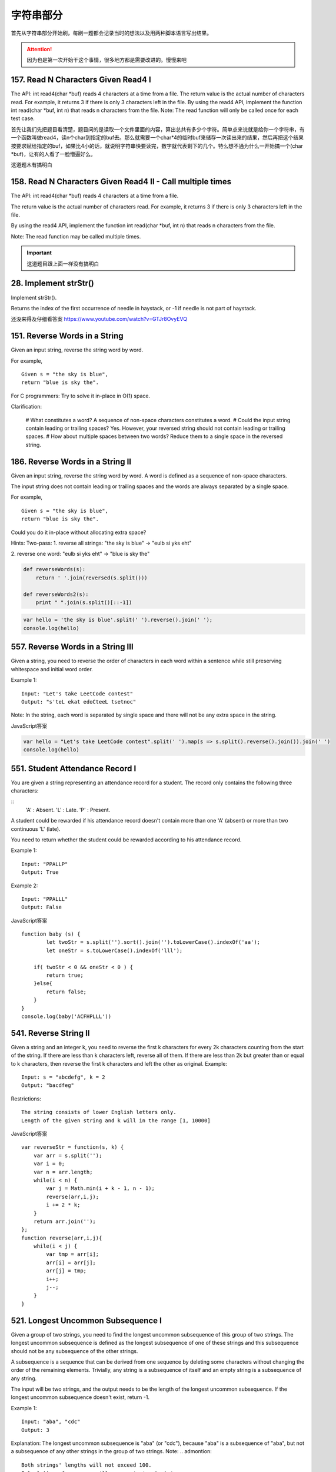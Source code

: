 字符串部分
=========

首先从字符串部分开始刷，每刷一题都会记录当时的想法以及用两种脚本语言写出结果。

.. attention::

        因为也是第一次开始干这个事情，很多地方都是需要改进的。慢慢来吧

157. Read N Characters Given Read4 I
------------------------------------

The API: int read4(char *buf) reads 4 characters at a time from a file.
The return value is the actual number of characters read. For example, it returns 3 if there is only 3 characters left in the file.
By using the read4 API, implement the function int read(char *buf, int n) that reads n characters from the file.
Note:
The read function will only be called once for each test case.


首先让我们先把题目看清楚，题目问的是读取一个文件里面的内容，算出总共有多少个字符。简单点来说就是给你一个字符串，有一个函数叫做read4，读n个char到指定的buf去。那么就需要一个char*4的临时buf来储存一次读出来的结果，然后再把这个结果按要求赋给指定的buf，如果比4小的话，就说明字符串快要读完，数字就代表剩下的几个。特么想不通为什么一开始搞一个(char *buf)，让有的人看了一脸懵逼好么。


这道题木有搞明白

158. Read N Characters Given Read4 II - Call multiple times
-----------------------------------------------------------

The API: int read4(char *buf) reads 4 characters at a time from a file.

The return value is the actual number of characters read. For example, it returns 3 if there is only 3 characters left in the file.

By using the read4 API, implement the function int read(char *buf, int n) that reads n characters from the file.

Note:
The read function may be called multiple times.


.. important::

        这道题目跟上面一样没有搞明白


28. Implement strStr()
----------------------

Implement strStr().

Returns the index of the first occurrence of needle in haystack, or -1 if needle is not part of haystack.

还没来得及仔细看答案
https://www.youtube.com/watch?v=GTJr8OvyEVQ



151. Reverse Words in a String
------------------------------



Given an input string, reverse the string word by word.

For example,
::

        Given s = "the sky is blue",
        return "blue is sky the".



For C programmers: Try to solve it in-place in O(1) space.

Clarification:

    # What constitutes a word?
    A sequence of non-space characters constitutes a word.
    # Could the input string contain leading or trailing spaces?
    Yes. However, your reversed string should not contain leading or trailing spaces.
    # How about multiple spaces between two words?
    Reduce them to a single space in the reversed string.




186. Reverse Words in a String II
---------------------------------


Given an input string, reverse the string word by word.
A word is defined as a sequence of non-space characters.

The input string does not contain leading or trailing spaces
and the words are always separated by a single space.

For example,
::

        Given s = "the sky is blue",
        return "blue is sky the".

Could you do it in-place without allocating extra space?


Hints:
Two-pass:
1. reverse all strings:
"the sky is blue" -> "eulb si yks eht"

2. reverse one word:
"eulb si yks eht" -> "blue is sky the"


.. code-block:: python

        def reverseWords(s):
            return ' '.join(reversed(s.split()))

        def reverseWords2(s):
            print " ".join(s.split()[::-1])

.. code-block:: javascript

        var hello = 'the sky is blue'.split(' ').reverse().join(' ');
        console.log(hello)


557. Reverse Words in a String III
----------------------------------

Given a string, you need to reverse the order of characters in each word within a sentence while still preserving whitespace and initial word order.

Example 1:
::
        Input: "Let's take LeetCode contest"
        Output: "s'teL ekat edoCteeL tsetnoc"
Note: In the string, each word is separated by single space and there will not be any extra space in the string.



JavaScript答案

.. code-block:: javascript

        var hello = "Let's take LeetCode contest".split(' ').map(s => s.split().reverse().join()).join(' ')
        console.log(hello)


551. Student Attendance Record I
--------------------------------

You are given a string representing an attendance record for a student. The record only contains the following three characters:

::
        'A' : Absent.
        'L' : Late.
        'P' : Present.

A student could be rewarded if his attendance record doesn't contain more than one 'A' (absent) or more than two continuous 'L' (late).

You need to return whether the student could be rewarded according to his attendance record.

Example 1:
::
        Input: "PPALLP"
        Output: True
Example 2:
::
        Input: "PPALLL"
        Output: False


JavaScript答案 ::

        function baby (s) {
                let twoStr = s.split('').sort().join('').toLowerCase().indexOf('aa');
                let oneStr = s.toLowerCase().indexOf('lll');
            
            if( twoStr < 0 && oneStr < 0 ) {
                return true;
            }else{
                return false;
            }
        }
        console.log(baby('ACFHPLLL'))

541. Reverse String II
----------------------


Given a string and an integer k, you need to reverse the first k characters for every 2k characters counting from the start of the string. If there are less than k characters left, reverse all of them. If there are less than 2k but greater than or equal to k characters, then reverse the first k characters and left the other as original.
Example:
::
        Input: s = "abcdefg", k = 2
        Output: "bacdfeg"
Restrictions:
::
        The string consists of lower English letters only.
        Length of the given string and k will in the range [1, 10000]


JavaScript答案 ::

        var reverseStr = function(s, k) {
            var arr = s.split('');
            var i = 0;
            var n = arr.length;
            while(i < n) {
                var j = Math.min(i + k - 1, n - 1);
                reverse(arr,i,j);
                i += 2 * k;
            }
            return arr.join('');
        };
        function reverse(arr,i,j){
            while(i < j) {
                var tmp = arr[i];
                arr[i] = arr[j];
                arr[j] = tmp;
                i++;
                j--;
            }
        }

521. Longest Uncommon Subsequence I
-----------------------------------

Given a group of two strings, you need to find the longest uncommon subsequence of this group of two strings. The longest uncommon subsequence is defined as the longest subsequence of one of these strings and this subsequence should not be any subsequence of the other strings.

A subsequence is a sequence that can be derived from one sequence by deleting some characters without changing the order of the remaining elements. Trivially, any string is a subsequence of itself and an empty string is a subsequence of any string.

The input will be two strings, and the output needs to be the length of the longest uncommon subsequence. If the longest uncommon subsequence doesn't exist, return -1.

Example 1:
::
        Input: "aba", "cdc"
        Output: 3
Explanation: The longest uncommon subsequence is "aba" (or "cdc"), 
because "aba" is a subsequence of "aba", 
but not a subsequence of any other strings in the group of two strings. 
Note:
.. admontion::
        Both strings' lengths will not exceed 100.
        Only letters from a ~ z will appear in input strings.



比较两个字符串的长度，若不相等，则返回长度的较大值，若相等则再判断两个字符串是否相同，若相同则返回-1，否则返回长度。


522. Longest Uncommon Subsequence II
------------------------------------

Given a list of strings, you need to find the longest uncommon subsequence among them. The longest uncommon subsequence is defined as the longest subsequence of one of these strings and this subsequence should not be any subsequence of the other strings.

A subsequence is a sequence that can be derived from one sequence by deleting some characters without changing the order of the remaining elements. Trivially, any string is a subsequence of itself and an empty string is a subsequence of any string.

The input will be a list of strings, and the output needs to be the length of the longest uncommon subsequence. If the longest uncommon subsequence doesn't exist, return -1.

Example 1:
::
        Input: "aba", "cdc", "eae"
        Output: 3
Note:
.. hint ::
        All the given strings' lengths will not exceed 10.
        The length of the given list will be in the range of [2, 50].
题目大意：
给定一组字符串，寻找其最长不公共子序列。最长不公共子序列是指：这组字符串中某一个的子序列，该子序列不是其余任意字符串的子序列，并且长度最长。

子序列是指从一个序列中删除一些字符，剩余字符顺序保持不变得到的新序列。任何字符串都是其本身的子序列，空串不属于任意字符串的子序列。

返回最长不公共子序列，若不存在，返回-1。

Answerone
这道题让找最长的独有子序列，解题思路可以分三步：
1、按照字符串长度降序排列strs
2、遍历strs，如果str不是所有strs的独有子字符串，返回str的长度
3、如果没有找到独有字符串，返回-1

Answertwo
首先将输入字符串列表strs按照长度递减排序，记得到的新列表为slist。

利用计数器cnt统计每个字符串出现的次数。

遍历slist，记当前字符串为c，其下标为i：

    若c在strs中出现不止一次，跳过该字符串

    否则，利用贪心算法对c和slist[0 .. i - 1]的字符串进行匹配，若均匹配失败，则返回len(c)

遍历结束，返回-1


python 
::
        class Solution(object):
            def uncommon(self, parent, child):
                lp, lc = len(parent), len(child)
                pp = pc = 0
                while pp < lp and pc < lc:
                    if parent[pp] == child[pc]:
                        pc += 1
                    pp += 1
                return pc != lc
            def findLUSlength(self, strs):
                """
                :type strs: List[str]
                :rtype: int
                """
                cnt = collections.Counter(strs)
                slist = sorted(set(strs), key=len, reverse=True)
                for i, c in enumerate(slist):
                    if cnt[c] > 1: continue
                    if all(self.uncommon(p, c) for p in slist[:i]):
                        return len(c)
                return -1



13. Roman to Integer
--------------------


Given a roman numeral, convert it to an integer.

Input is guaranteed to be within the range from 1 to 3999.


+-----------------+------+------+------+------+------+------+------+
|  Roman Number   |   I  |  V   |   X  |   L  |   C  |   D  |   M  |  
+-----------------+------+------+------+------+------+------+------+
|  Arab Number    |   1  |  5   |  10  |  50  | 100  |  500 | 1000 |
+-----------------+------+------+------+------+------+------+------+



罗马数字是最早的数字表示方式，比阿拉伯数字早2000多年，起源于罗马。
如今我们最常见的罗马数字就是钟表的表盘符号：Ⅰ，Ⅱ，Ⅲ，Ⅳ（IIII），Ⅴ，Ⅵ，Ⅶ，Ⅷ，Ⅸ，Ⅹ，Ⅺ，Ⅻ……
对应阿拉伯数字（就是现在国际通用的数字），就是1，2，3，4，5，6，7，8，9，10，11，12。（注：阿拉伯数字其实是古代印度人发明的，后来由阿拉伯人传入欧洲，被欧洲人误称为阿拉伯数字。）


1、相同的数字连写，所表示的数等于这些数字相加得到的数，如：Ⅲ = 3；
2、小的数字在大的数字的右边，所表示的数等于这些数字相加得到的数， 如：Ⅷ = 8；Ⅻ = 12；
3、小的数字，（限于Ⅰ、X 和C）在大的数字的左边，所表示的数等于大数减小数得到的数，如：Ⅳ= 4；Ⅸ= 9；
4、正常使用时，连写的数字重复不得超过三次。（表盘上的四点钟“IIII”例外）
5、在一个数的上面画一条横线，表示这个数扩大1000倍。


有几条须注意掌握：

#. 基本数字Ⅰ、X 、C 中的任何一个，自身连用构成数目，或者放在大数的右边连用构成数目，都不能超过三个；放在大数的左边只能用一个。
#. 不能把基本数字V 、L 、D 中的任何一个作为小数放在大数的左边采用相减的方法构成数目；放在大数的右边采用相加的方式构成数目，只能使用一个。
#. V 和X 左边的小数字只能用Ⅰ。
#. L 和C 左边的小数字只能用X。
#. D 和M 左边的小数字只能用C。
 
而这道题好就好在没有让我们来验证输入字符串是不是罗马数字，这样省掉不少功夫。我们需要用到map数据结构，来将罗马数字的字母转化为对应的整数值，因为输入的一定是罗马数字，那么我们只要考虑两种情况即可：
第一，如果当前数字是最后一个数字，或者之后的数字比它小的话，则加上当前数字
第二，其他情况则减去这个数字


考虑到罗马数字转换为阿拉伯数字，相应的阿拉伯数字也可以转换为罗马数字


https://github.com/NachtZ/leetcode/blob/master/13.%20Roman%20to%20Integer.go

https://github.com/NachtZ/leetcode/blob/master/12.%20Integer%20to%20Roman.go

https://github.com/yuguo/LeetCode/blob/master/13.%20Roman%20to%20Integer.js

https://github.com/kamyu104/LeetCode/blob/master/Python/roman-to-integer.py

https://github.com/kamyu104/LeetCode/blob/master/Python/integer-to-roman.py



14. Longest Common Prefix
-------------------------

题目：
Write a function to find the longest common prefix string amongst an array of strings.
::
        function sharedStart(array){
            var A= array.concat().sort(), 
            a1= A[0], a2= A[A.length-1], L= a1.length, i= 0;
            while(i<L && a1.charAt(i)=== a2.charAt(i)) i++;
            return a1.substring(0, i);
        }

sharedStart(['interspecies', 'interstelar', 'interstate'])  //=> 'inters'
sharedStart(['throne', 'throne'])                           //=> 'throne'
sharedStart(['throne', 'dungeon'])                          //=> ''
sharedStart(['cheese'])                                     //=> 'cheese'
sharedStart([])                                             //=> ''
sharedStart(['prefix', 'suffix'])                           //=> ''

520. Detect Capital
-------------------


Given a word, you need to judge whether the usage of capitals in it is right or not.

We define the usage of capitals in a word to be right when one of the following cases holds:

#. All letters in this word are capitals, like "USA".
#. All letters in this word are not capitals, like "leetcode".
#. Only the first letter in this word is capital if it has more than one letter, like "Google".
#. Otherwise, we define that this word doesn't use capitals in a right way.
Example 1:
::
    Input: "USA"
    Output: True
Example 2:
::
    Input: "FlaG"
    Output: False
Note: 

.. admontion ::
The input will be a non-empty word consisting of uppercase and lowercase latin letters.


https://stackoverflow.com/questions/1027224/how-can-i-test-if-a-letter-in-a-string-is-uppercase-or-lowercase-using-javascrip


方法一：
思路：
将单词转换为大写得到up，将单词转换为小写得到low，若word与up或与low相等，则返回true，否则去掉word的首字母得到last，若last转换为小写后仍与last相等，则返回true，否则返回false。


方法二：
思路：
flag为0表示首字母判断，flag为1表示首字母小写，flag为2表示首字母大写，flag为1的情况下，若有大写字母出现则返回false，flag为2的情况下，若有小写字母出现则flag置为3，若有大写字母出现则flag置为4，flag为3的情况下，若有大写字母出现则返回false，flag为4的情况下，若有小写字母出现则返回false。最终返回true。


20. Valid Parentheses
---------------------

Given a string containing just the characters '(', ')', '{', '}', '[' and ']', determine if the input string is valid.

The brackets must close in the correct order, "()" and "()[]{}" are all valid but "(]" and "([)]" are not.


JavaScript
::
        // Time complexity: O(n)
        function isValidParentheses(str) {
            var i = 0, l = str.length, arr = [];
            if (!l) {
                return true;
            }

            if ((l % 2) !== 0) {
                return false;
            }

            while (i < l) {
                var s = str[i];
                if (s == "{") {
                    arr.push(s);
                } else if (s == "}") {
                    if (arr.length) {
                        arr.pop();
                    } else {
                        return false;
                    }
                }
                i++;
            }
            return true;
        }

        isValidParentheses("{{{}}}"); // true
        isValidParentheses("{{}{}}"); // true
        isValidParentheses("{}{{}}"); // true
        isValidParentheses("}{}{"); // false


function validParentheses(parens){
  var Arr=parens.split(""), counter1=0, counter2=0; 
  
  if (Arr[0]===")" || Arr[Arr.length-1]==="("){
  return false;}
  
  for (var i in Arr){
 
    if (Arr[i]=="("){
      counter1++;
    }
    
    if (Arr[i]===")"){
      counter2++;
    }
    
  }
  
  if (counter1===counter2){
    return true;
  }
  
  else return false; 
  
}

str= ")(()))"; 
validParentheses(str);







459. Repeated Substring Pattern
-------------------------------

Given a non-empty string check if it can be constructed by taking a substring of it and appending multiple copies of the substring together. You may assume the given string consists of lowercase English letters only and its length will not exceed 10000.

Example 1:
::
        Input: "abab"
        Output: True

Explanation: It's the substring "ab" twice.
Example 2:
::
        Input: "aba"
        Output: False
Example 3:
::
        Input: "abcabcabcabc"
        Output: True

Explanation: 

.. tip ::
        It's the substring "abc" four times. (And the substring "abcabc" twice.)




606. Construct String from Binary Tree
--------------------------------------

You need to construct a string consists of parenthesis and integers from a binary tree with the preorder traversing way.

The null node needs to be represented by empty parenthesis pair "()". And you need to omit all the empty parenthesis pairs that don't affect the one-to-one mapping relationship between the string and the original binary tree.

Example 1:
:: 
        Input: Binary tree: [1,2,3,4]
               1
             /   \
            2     3
           /    
          4     

        Output: "1(2(4))(3)"

.. hint ::
        Explanation: Originallay it needs to be "1(2(4)())(3()())", 
        but you need to omit all the unnecessary empty parenthesis pairs. 
        And it will be "1(2(4))(3)".



Example 2:
Input: Binary tree: [1,2,3,null,4]
       1
     /   \
    2     3
     \  
      4 

Output: "1(2()(4))(3)"

Explanation: Almost the same as the first example, 
except we can't omit the first parenthesis pair to break the one-to-one mapping relationship between the input and the output.


434. Number of Segments in a String
-----------------------------------

Count the number of segments in a string, where a segment is defined to be a contiguous sequence of non-space characters.

Please note that the string does not contain any non-printable characters.

Example:
:: 
        Input: "Hello, my name is John"
        Output: 5


408. Valid Word Abbreviation
----------------------------

Given a non-empty string s and an abbreviation abbr, return whether the string matches with the given abbreviation.

A string such as "word" contains only the following valid abbreviations:

["word", "1ord", "w1rd", "wo1d", "wor1", "2rd", "w2d", "wo2", "1o1d", "1or1", "w1r1", "1o2", "2r1", "3d", "w3", "4"]
Notice that only the above abbreviations are valid abbreviations of the string "word". Any other string is not a valid abbreviation of "word".

Note:
Assume s contains only lowercase letters and abbr contains only lowercase letters and digits.

Example 1:
::
        Given s = "internationalization", abbr = "i12iz4n":

        Return true.


Example 2:
::
        Given s = "apple", abbr = "a2e":

        Return false.



38. Count and Say
-----------------

The count-and-say sequence is the sequence of integers with the first five terms as following:

1.     1
2.     11
3.     21
4.     1211
5.     111221
1 is read off as "one 1" or 11.
11 is read off as "two 1s" or 21.
21 is read off as "one 2, then one 1" or 1211.
Given an integer n, generate the nth term of the count-and-say sequence.

Note: Each term of the sequence of integers will be represented as a string.

Example 1:

Input: 1
Output: "1"
Example 2:

Input: 4
Output: "1211"



383. Ransom Note
----------------


Given an arbitrary ransom note string and another string containing letters from all the magazines, write a function that will return true if the ransom note can be constructed from the magazines ; otherwise, it will return false.

Each letter in the magazine string can only be used once in your ransom note.

Note:
You may assume that both strings contain only lowercase letters.
::
        canConstruct("a", "b") -> false
        canConstruct("aa", "ab") -> false
        canConstruct("aa", "aab") -> true


345. Reverse Vowels of a String
-------------------------------


Write a function that takes a string as input and reverse only the vowels of a string.

Example 1:
Given s = "hello", return "holle".

Example 2:
Given s = "leetcode", return "leotcede".

Note:
The vowels does not include the letter "y".


344. Reverse String
-------------------

Write a function that takes a string as input and returns the string reversed.

Example:
Given s = "hello", return "olleh".




58. Length of Last Word
-----------------------


Given a string s consists of upper/lower-case alphabets and empty space characters ' ', return the length of last word in the string.

If the last word does not exist, return 0.

Note: A word is defined as a character sequence consists of non-space characters only.

For example, 
::
        Given s = "Hello World",
        return 5.

293. Flip Game
--------------


You are playing the following Flip Game with your friend: Given a string that contains only these two characters: + and -, you and your friend take turns to flip twoconsecutive "++" into "--". The game ends when a person can no longer make a move and therefore the other person will be the winner.

Write a function to compute all possible states of the string after one valid move.

For example, given s = "++++", after one move, it may become one of the following states:

[
  "--++",
  "+--+",
  "++--"
]
 

If there is no valid move, return an empty list [].


67. Add Binary
--------------


Given two binary strings, return their sum (also a binary string).

For example,
a = "11"
b = "1"
Return "100".




125. Valid Palindrome
---------------------

Given a string, determine if it is a palindrome, considering only alphanumeric characters and ignoring cases.

For example,
"A man, a plan, a canal: Panama" is a palindrome.
"race a car" is not a palindrome.

Note:
Have you consider that the string might be empty? This is a good question to ask during an interview.

For the purpose of this problem, we define empty string as valid palindrome.


125. Valid Palindrome
---------------------


Given a string, determine if it is a palindrome, considering only alphanumeric characters and ignoring cases.

For example,
"A man, a plan, a canal: Panama" is a palindrome.
"race a car" is not a palindrome.

Note:
Have you consider that the string might be empty? This is a good question to ask during an interview.

For the purpose of this problem, we define empty string as valid palindrome.


接下来以这一块就是medium类型了
^^^^^^^^^^^^^^^^^^^^^^^^^^


468. Validate IP Address
------------------------

Write a function to check whether an input string is a valid IPv4 address or IPv6 address or neither.

IPv4 addresses are canonically represented in dot-decimal notation, which consists of four decimal numbers, each ranging from 0 to 255, separated by dots ("."), e.g.,172.16.254.1;

Besides, leading zeros in the IPv4 is invalid. For example, the address 172.16.254.01 is invalid.

IPv6 addresses are represented as eight groups of four hexadecimal digits, each group representing 16 bits. The groups are separated by colons (":"). For example, the address 2001:0db8:85a3:0000:0000:8a2e:0370:7334 is a valid one. Also, we could omit some leading zeros among four hexadecimal digits and some low-case characters in the address to upper-case ones, so 2001:db8:85a3:0:0:8A2E:0370:7334 is also a valid IPv6 address(Omit leading zeros and using upper cases).

However, we don't replace a consecutive group of zero value with a single empty group using two consecutive colons (::) to pursue simplicity. For example, 2001:0db8:85a3::8A2E:0370:7334 is an invalid IPv6 address.

Besides, extra leading zeros in the IPv6 is also invalid. For example, the address 02001:0db8:85a3:0000:0000:8a2e:0370:7334 is invalid.

Note: You may assume there is no extra space or special characters in the input string.

Example 1:
::
        Input: "172.16.254.1"

        Output: "IPv4"

        Explanation: This is a valid IPv4 address, return "IPv4".
Example 2:
::
        Input: "2001:0db8:85a3:0:0:8A2E:0370:7334"

        Output: "IPv6"

        Explanation: This is a valid IPv6 address, return "IPv6".
Example 3:
::
        Input: "256.256.256.256"

        Output: "Neither"

        Explanation: This is neither a IPv4 address nor a IPv6 address.


编写函数，判断给定的IP地址是否为有效的IPv4地址或者Ipv6地址。

Ipv4地址为4个以点分隔的数字，范围0到255，例如172.16.254.1。

此外，Ipv4不允许出现前缀0。例如地址172.16.254.01是无效的。

Ipv6地址为8个以冒号分隔的16进制数字，例如2001:0db8:85a3:0000:0000:8a2e:0370:7334。允许出现前缀0，并且小写字母和大写字母可以同时出现，所以2001:db8:85a3:0:0:8A2E:0370:7334也是有效的IPv6地址。

然而，不允许出现两个连续的冒号。例如2001:0db8:85a3::8A2E:0370:7334是无效的。

此外，IPv6地址中每一个数字的长度不应大于4位，例如02001:0db8:85a3:0000:0000:8a2e:0370:7334是无效的。

注意：你可以假设测试用例中没有额外的空白字符，但是可能会包含一些特殊字符。


 $.validator.addMethod('IP4Checker', function(value) {
            var ip = "^(?:(?:25[0-5]2[0-4][0-9][01]?[0-9][0-9]?)\.){3}" +
                "(?:25[0-5]2[0-4][0-9][01]?[0-9][0-9]?)$";
                return value.match(ip);
            }, 'Invalid IP address');

            $('#form1').validate({
                rules: {
                    ip: {
                        required: true,
                        IP4Checker: true
                    }
                }
            });


//Validation
jQuery.validator.addMethod('validIP', function(value) {
    var split = value.split('.');
    if (split.length != 4) 
        return false;
            
    for (var i=0; i<split.length; i++) {
        var s = split[i];
        if (s.length==0 || isNaN(s) || s<0 || s>255)
            return false;
    }
    return true;
}, ' Invalid IP Address');

.. code-block:: python

    class Solution(object):
        def validIPAddress(self, IP):
            """
            :type IP: str
            :rtype: str
            """
            if self.validIPV4(IP):
                return 'IPv4'
            if self.validIPV6(IP):
                return 'IPv6'
            return 'Neither'

        def validIPV4(self, IP):
            parts = IP.split('.')
            if len(parts) != 4: return False
            for part in parts:
                if not part: return False
                if not part.isdigit(): return False
                if part[0] == '0' and len(part) > 1: return False
                if int(part) > 255: return False
            return True

        def validIPV6(self, IP):
            parts = IP.split(':')
            if len(parts) != 8: return False
            for part in parts:
                if not part: return False
                if len(part) > 4: return False
                if any(c not in string.hexdigits for c in part): return False
            return True


22. Generate Parentheses
------------------------

Given n pairs of parentheses, write a function to generate all combinations of well-formed parentheses.

For example, given n = 3, a solution set is:
::
        [
          "((()))",
          "(()())",
          "(())()",
          "()(())",
          "()()()"
        ]


生成合法的括号对。
这里只需要搞清楚“合法(well-formed)”的概念就行了，那就是
1.左右括号数相等
2.任一位置之前的右括号数不大于左括号数

有了这样两点，那么要生成括号对总数为n的所有可能性的串。就从空字符串开始，按照上面的第二点限制，逐步添加左右括号即可。
当拿到合法的串，长度为k，时，要继续添加一个括号，那么就看这个串如果左括号的数目没有达到n，那就可以在此基础上添加一个左括号；
同时，如果串内右括号数目小于左括号数目的话，还可以在k串上添加一个右括号。
这样遍历了所有长度为k的合法串之后，我们就得到了所有合法的长度为k+1的串。
当我们生成了所有长度为2n的合法串，就得到了答案。

::

        class Solution(object):
            def bfs(self, left, right, depth, n, string, result):
                if depth == 2 * n:
                    result.append(string)
                    return
                if left < n:
                    string += '('
                    self.bfs(left + 1, right, depth + 1, n, string, result)
                    string = string[:len(string) - 1]
                if left > right:
                    string += ')'
                    self.bfs(left, right + 1, depth + 1, n, string, result)
                    string = string[:len(string) - 1]
            def generateParenthesis(self, n):
                """
                :type n: int
                :rtype: List[str]
                """
                result = []
                self.bfs(0, 0, 0, n, '', result)
                return result

647. Palindromic Substrings
---------------------------


Given a string, your task is to count how many palindromic substrings in this string.

The substrings with different start indexes or end indexes are counted as different substrings even they consist of same characters.

Example 1:
Input: "abc"
Output: 3
Explanation: Three palindromic strings: "a", "b", "c".
Example 2:
Input: "aaa"
Output: 6
Explanation: Six palindromic strings: "a", "a", "a", "aa", "aa", "aaa".
Note:
The input string length won't exceed 1000.


http://www.jianshu.com/p/528f34dadbbb

function isPalindrome(s) {
  var rev = s.split("").reverse().join("");
  return s == rev;
}

function longestPalind(s){
  var maxp_length = 0,
      maxp = '';
    
  for(var i=0; i < s.length; i++) {
    var subs = s.substr(i, s.length);
      
    for(var j=subs.length; j>=0; j--) {
      var sub_subs = subs.substr(0, j);
      if (sub_subs.length <= 1)
          continue;
        
      //console.log('checking: '+ sub_subs);
      if (isPalindrome(sub_subs)) {
        //console.log('palindrome: '+ sub_subs);
        if (sub_subs.length > maxp_length) {
            maxp_length = sub_subs.length;
            maxp = sub_subs;
        }
      }
    }
  }
    
  //console.log(maxp_length, maxp);
  return maxp;
}

console.log(longestPalind("abcxyzyxabcdaaa"));

583. Delete Operation for Two Strings
-------------------------------------

Given two words word1 and word2, find the minimum number of steps required to make word1 and word2 the same, where in each step you can delete one character in either string.

Example 1:
Input: "sea", "eat"
Output: 2
Explanation: You need one step to make "sea" to "ea" and another step to make "eat" to "ea".
Note:
The length of given words won't exceed 500.
Characters in given words can only be lower-case letters.

给定单词word1和word2，从word1和/或word2中删去一些字符，使得word1和word2相同，求最少删除的字符数。

注意：

单词长度不超过500
单词只包含小写字母


https://leetcode.com/articles/delete-operation-for-two-strings/


385. Mini Parser
----------------

Given a nested list of integers represented as a string, implement a parser to deserialize it.

Each element is either an integer, or a list -- whose elements may also be integers or other lists.

Note: You may assume that the string is well-formed:

String is non-empty.
String does not contain white spaces.
String contains only digits 0-9, [, - ,, ].
Example 1:

Given s = "324",

You should return a NestedInteger object which contains a single integer 324.
Example 2:

Given s = "[123,[456,[789]]]",

Return a NestedInteger object containing a nested list with 2 elements:

1. An integer containing value 123.
2. A nested list containing two elements:
    i.  An integer containing value 456.
    ii. A nested list with one element:
         a. An integer containing value 789.



43. Multiply Strings
--------------------


Given two non-negative integers num1 and num2 represented as strings, return the product of num1 and num2.

Note:

The length of both num1 and num2 is < 110.
Both num1 and num2 contains only digits 0-9.
Both num1 and num2 does not contain any leading zero.
You must not use any built-in BigInteger library or convert the inputs to integer directly.

这道题目相关联的题目有
43 Multiply Strings
50 Pow(x, n)
65 Valid Number
66 Plus One
67 Add Binary
149 Max Points on a Line
166 Fraction to Recurring Decimal
168 Excel Sheet Column Title
171 Excel Sheet Column Number
172 Factorial Trailing Zeroes
179 Largest Number
224 Basic Calculator
227 Basic Calculator II
233 Number of Digit One
258 Add Digits
273 Integer to English Words
题解：就是让实现一个大整数乘法。

假设两个数num1和num2的长度分别是len1和len2，那么最后得到的答案，在最高位有进位的时候，就是len1+len2位，否则是len1+len2-1位。我们用数组numbers[len1+len2]存放最后的结果。

很关键的一点就是在做每位之间的乘法的时候不要处理进位，在做加法的时候同一处理进位。


.. image:: coding.jpeg
::
        class Solution:
            # @param num1, a string
            # @param num2, a string
            # @return a string
            def multiply(self, num1, num2):
                if num1=='0' or num2=='0':   return '0'
                n,m = len(num1),len(num2)
                num1 ,num2 = num1[::-1] , num2[::-1]
                res=[0]*(n+m)
                for i in range(0,n):
                    id = i 
                    for j in range(0,m):
                        res[id] ,id = res[id]+int(num1[i]) * int(num2[j]),id+1
                carry = 0
                for i in range(0,n+m):
                    res[i] , carry =(res[i]+carry) % 10,(res[i]+carry) /10 
                ans=""
                for i in xrange(n+m-1,-1,-1):   ans += str(res[i])                        
                for i in range(n+m):
                    if ans[i] != '0':   break
                return ans[i:]
class Solution:
    # @param num1, a string
    # @param num2, a string
    # @return a string
    def multiply(self, num1, num2):
        num1 = num1[::-1]; num2 = num2[::-1]
        arr = [0 for i in range(len(num1)+len(num2))]
        for i in range(len(num1)):
            for j in range(len(num2)):
                arr[i+j] += int(num1[i]) * int(num2[j])
        ans = []
        for i in range(len(arr)):
            digit = arr[i] % 10
            carry = arr[i] / 10
            if i < len(arr)-1:
                arr[i+1] += carry
            ans.insert(0, str(digit))
        while ans[0] == '0' and len(ans) > 1:
            del ans[0]
        return ''.join(ans)


616. Add Bold Tag in String
---------------------------

Given a string s and a list of strings dict, you need to add a closed pair of bold tag <b> and </b> to wrap the substrings in s that exist in dict. If two such substrings overlap, you need to wrap them together by only one pair of closed bold tag. Also, if two substrings wrapped by bold tags are consecutive, you need to combine them.

Example 1:

Input: 
s = "abcxyz123"
dict = ["abc","123"]
Output:
"<b>abc</b>xyz<b>123</b>"
Example 2:

Input: 
s = "aaabbcc"
dict = ["aaa","aab","bc"]
Output:
"<b>aaabbc</b>c"
Note:

The given dict won't contain duplicates, and its length won't exceed 100.
All the strings in input have length in range [1, 1000].

题目大意：
给定字符串s和一组字符串dict，在s中寻找在dict中出现过的子串，并在其首位添加加粗标签。

如果两个子串相互重叠或者首位相连，将加粗标签进行合并。


1. colored数组记录s中是否包含dict中字符串，若包含，将对应位置为'1'，否则为'0'
2. 使用KMP字符串匹配算法找出s中包含的dict中字符串的所有位置，将对应colored置为'1'
3. 将colored中连续1用<b></b>包围
   
https://leetcode.com/articles/add-bold-tag-in-a-string/

::
        class Solution(object):
            def addBoldTag(self, s, dict):
                """
                :type s: str
                :type dict: List[str]
                :rtype: str
                """
                start = end = -1
                ans = ''
                for x, c in enumerate(s):
                    nend = 0
                    for d in dict:
                        if s[x:].startswith(d):
                            nend = max(nend, len(d))
                    if nend:
                        if start == -1: start = x
                        end = max(end, nend + x)
                        continue
                    if x >= end:
                        ans += '<b>' + s[start:end] + '</b>'
                        start = end = -1
                    if start == -1: ans += c
                if start > -1: ans += '<b>' + s[start:end] + '</b>'
                return ans


49. Group Anagrams
------------------

Given an array of strings, group anagrams together.

For example, given: ["eat", "tea", "tan", "ate", "nat", "bat"], 
Return:
::
        [
          ["ate", "eat","tea"],
          ["nat","tan"],
          ["bat"]
        ]
Note: All inputs will be in lower-case.


解法

这道题目的关键之处，其实就是怎么样判断两个字符串拥有相同的“字符集”，这样类型的判断通常有两种方法：

一种是对任意两个字符串进行比较，判断他们的字符集是否相同。这样的方法适用于字符串数量较小的情况
而第二种方法就是求出每个字符串的字符集，然后将所有字符串按照它们的字符集进行排序，这样拥有相同字符集的字符串就会处于相邻的位置。这样的方法适用于字符集较小的情况。
在这里，我们不难发现，第二种方法会更适用于这道题目。值得一提的是，第二种做法中求出每个字符串的字符集，实际上就是一种Hash策略（即对一个物体计算一个方便使用的数值来代表这个物体，并且拥有相同特性的物品计算出的数值会一定程度上相同，于是就可以利用这个数值来找到类似的物体），这也就是为什么Hash是这道题的标签之一的原因。

那么接下来只需要解决一些小的问题：

如何求每个字符串的字符集（即Hash值）：这个问题的解决方法有很多种，笔者建议采取的是同样计算为一个字符串，这个字符串和原本字符串的组成字符是相同的，不过在内部所有字符都按照非递减的顺序排序，这样一方面容易求解，另外一方面也能够确保每个字符串的Hash值是唯一的。
不要忘记题目要求的每个由拥有相同“字符集”的字符串组成的集合内部也要按照字典序进行排序。
综上所述，这道题可以得到非常好的解决~当然，对于Hash值或者排序的方面还存在着一些可能的优化，这就有待读者自己去思考啦！


判断两个词是否是变形词，最简单的方法是将两个词按字母排序，看结果是否相同。这题中我们要将所有同为一个变形词词根的词归到一起，最快的方法则是用哈希表。所以这题就是结合哈希表和排序。我们将每个词排序后，根据这个键值，找到哈希表中相应的列表，并添加进去。为了满足题目字母顺序的要求，我们输出之前还要将每个列表按照内部的词排序一下。可以直接用Java的Collections.sort()这个API。



6. ZigZag Conversion
--------------------



The string "PAYPALISHIRING" is written in a zigzag pattern on a given number of rows like this: (you may want to display this pattern in a fixed font for better legibility)

P   A   H   N
A P L S I I G
Y   I   R
And then read line by line: "PAHNAPLSIIGYIR"
Write the code that will take a string and make this conversion given a number of rows:

string convert(string text, int nRows);
convert("PAYPALISHIRING", 3) should return "PAHNAPLSIIGYIR".


https://skyyen999.gitbooks.io/-leetcode-with-javascript/content/questions/6md.html

convert("PAYPALISHIRING", 3)
P   A   H   N
A P L S I I G
Y   I   R

convert("PAYPALISHIRING", 4)
P   I   N
A L S I G
Y A H R
P   I

P   I   N
A   S   G
Y   H
P   I
A   R
L   I



https://github.com/duteng/leetcode/tree/master/Algorithms/ZigZag%20Conversion


556. Next Greater Element III
-----------------------------


Given a positive 32-bit integer n, you need to find the smallest 32-bit integer which has exactly the same digits existing in the integer n and is greater in value than n. If no such positive 32-bit integer exists, you need to return -1.

Example 1:
Input: 12
Output: 21
Example 2:
Input: 21
Output: -1

给定一个32位正整数n，寻找大于n，并且所含数字与n中各位数字相等的最小32位正整数。若不存在，返回-1。

::
        class Solution(object):
            def nextGreaterElement(self, n):
                """
                :type n: int
                :rtype: int
                """
                nums = list(str(n))
                size = len(nums)
                for x in range(size - 1, -1, -1):
                    if nums[x - 1] < nums[x]:
                        break
                if x > 0:
                    for y in range(size - 1, -1, -1):
                        if nums[y] > nums[x - 1]:
                            nums[x - 1], nums[y] = nums[y], nums[x - 1]
                            break
                for z in range((size - x) / 2):
                    nums[x + z], nums[size - z - 1] = nums[size - z - 1], nums[x + z]
                ans = int(''.join(nums))
                return n < ans <= 0x7FFFFFFF and ans or -1



555. Split Assembled Strings
----------------------------

Given a list of strings, you could assemble these strings together into a loop. Among all the possible loops, you need to find the lexicographically biggest string after cutting and making one breakpoint of the loop, which will make a looped string into a regular one.

So, to find the lexicographically biggest string, you need to experience two phases:

Assemble all the strings into a loop, where you can reverse some strings or not and connect them in the same order as given.
Cut and make one breakpoint in any place of the loop, which will make a looped string into a regular string starting from the character at the cutting point.
And your job is to find the lexicographically biggest one among all the regular strings.

Example:

Input: "abc", "xyz"
Output: "zyxcba"
Explanation: You can get the looped string "-abcxyz-", "-abczyx-", "-cbaxyz-", "-cbazyx-", 
where '-' represents the looped status. 
The answer string came from the third looped one, 
where you could cut from the middle and get "zyxcba".
Note:

The input strings will only contain lowercase letters.
The total length of all the strings will not over 1000.


这道题的意思是给你一串字符串，你需要把所有子字符串连接在一起。在连接的时候，可以选的反转或者不翻转这个子字符串。这时你有一个长的字符串，这叫一个loop，你可以rotate他来找俺字典排序最大的那个长字符串。解题思路分两步：
1、遍历字符串数组，如果反转的字符串大于当前子字符串，把当前子字符串变成反转的字符串。
2、遍历字符串数组，取得当前字符串和当前字符串的反转字符串，分别比较以当前字符串或者当前字符串的反转字符串为rotate节点的长字符串，取最大的。
在第二步的时候可以做优化，如果节点第一个字母小于之前的最大长字符串第一个字母，则可以不比较。代码如下：


553. Optimal Division
---------------------

Given a list of positive integers, the adjacent integers will perform the float division. For example, [2,3,4] -> 2 / 3 / 4.

However, you can add any number of parenthesis at any position to change the priority of operations. You should find out how to add parenthesis to get the maximum result, and return the corresponding expression in string format. Your expression should NOT contain redundant parenthesis.

Example:
Input: [1000,100,10,2]
Output: "1000/(100/10/2)"
Explanation:
1000/(100/10/2) = 1000/((100/10)/2) = 200
However, the bold parenthesis in "1000/((100/10)/2)" are redundant, 
since they don't influence the operation priority. So you should return "1000/(100/10/2)". 

Other cases:
1000/(100/10)/2 = 50
1000/(100/(10/2)) = 50
1000/100/10/2 = 0.5
1000/100/(10/2) = 2
Note:

The length of the input array is [1, 10].
Elements in the given array will be in range [2, 1000].
There is only one optimal division for each test case.



这道题给了我们一个数组，让我们确定除法的顺序，从而得到值最大的运算顺序，并且不能加多余的括号。刚开始博主没看清题，以为是要返回最大的值，就直接写了个递归的暴力搜索的方法，结果发现是要返回带括号的字符串，尝试的修改了一下，觉得挺麻烦。于是直接放弃抵抗，上网参考大神们的解法，结果大吃一惊，这题原来还可以这么解，完全是数学上的知识啊，太tricky了。数组中n个数字，如果不加括号就是：

x1 / x2 / x3 / ... / xn

那么我们如何加括号使得其值最大呢，那么就是将x2后面的除数都变成乘数，比如只有三个数字的情况 a / b / c，如果我们在后两个数上加上括号 a / (b / c)，实际上就是a / b * c。而且b永远只能当除数，a也永远只能当被除数。同理，x1只能当被除数，x2只能当除数，但是x3之后的数，只要我们都将其变为乘数，那么得到的值肯定是最大的，所以就只有一种加括号的方式，即:

x1 / (x2 / x3 / ... / xn)

这样的话就完全不用递归了，这道题就变成了一个道简单的字符串操作的题目了，这思路，博主服了，参见代码如下：



解法I 数学

在不添加任何括号的情况下：

a / b / c / d / ... = a / (b * c * d * ...)
在算式中添加括号会使得被除数和除数的构成发生变化

但无论括号的位置如何，a一定是被除数的一部分，b一定是除数的一部分

原式添加括号方案的最大值，等价于求除数的最小值

因此最优添加括号方案为：

a / (b / c / d / ...) = a * c * d * ... / b


271. Encode and Decode Strings
------------------------------
Design an algorithm to encode a list of strings to a string. The encoded string is then sent over the network and is decoded back to the original list of strings.

Machine 1 (sender) has the function:
string encode(vector<string> strs) { // ... your code return encoded_string; } 
Machine 2 (receiver) has the function: 
vector<string> decode(string s) { //... your code return strs; }

So Machine 1 does:
string encoded_string = encode(strs); 
and Machine 2 does:
vector<string> strs2 = decode(encoded_string); 
strs2 in Machine 2 should be the same as strs in Machine 1.

Implement the encode and decode methods.

Note: The string may contain any possible characters out of 256 valid ascii characters. Your algorithm should be generalized enough to work on any possible characters. Do not use class member/global/static variables to store states. Your encode and decode algorithms should be stateless. Do not rely on any library method such as eval or serialize methods. You should implement your own encode/decode algorithm.




本题难点在于如何在合并后的字符串中，区分出原来的每一个子串。这里我采取的编码方式，是将每个子串的长度先赋在前面，然后用一个#隔开长度和子串本身。这样我们先读出长度，就知道该读取多少个字符作为子串了。


249. Group Shifted Strings
--------------------------



Given a string, we can "shift" each of its letter to its successive letter, for example: "abc"
-> "bcd". We can keep "shifting" which forms the sequence:

"abc" -> "bcd" -> ... -> "xyz"
Given a list of strings which contains only lowercase alphabets, group all strings that belong to the same shifting sequence.

For example, given: ["abc", "bcd", "acef", "xyz", "az", "ba", "a", "z"], 
Return:

[
  ["abc","bcd","xyz"],
  ["az","ba"],
  ["acef"],
  ["a","z"]
]



https://zhuanlan.zhihu.com/p/25865748


227. Basic Calculator II
------------------------

Implement a basic calculator to evaluate a simple expression string.

The expression string contains only non-negative integers, +, -, *, / operators and empty spaces . The integer division should truncate toward zero.

You may assume that the given expression is always valid.

Some examples:
"3+2*2" = 7
" 3/2 " = 1
" 3+5 / 2 " = 5
Note: Do not use the eval built-in library function.

Credits:
Special thanks to @ts for adding this problem and creating all test cases.

实现一个简易计算器，计算简单表达式字符串的值。

表达式字符串只包含非负整数， +， -， *， / 运算和空白字符。整数除法的得数应当舍去小数部分。

你可以假设给定的表达式总是有效的。

测试样例见题目描述。

注意：不要使用内置的库函数eval。


http://www.cnblogs.com/grandyang/p/4601208.html

http://wdxtub.com/interview/14520606685216.html


https://siddontang.gitbooks.io/leetcode-solution/content/string/basic_calculator_2.html

https://segmentfault.com/a/1190000003796804

http://www.tangjikai.com/algorithms/leetcode-224-basic-calculator

http://eugeneyang.com/2016/04/21/Basic%20Calculator%20II%20-%20%E5%9F%BA%E6%9C%AC%E8%AE%A1%E7%AE%97%E5%99%A8II/


8. String to Integer (atoi)
---------------------------

Implement atoi to convert a string to an integer.

Hint: Carefully consider all possible input cases. If you want a challenge, please do not see below and ask yourself what are the possible input cases.

Notes: It is intended for this problem to be specified vaguely (ie, no given input specs). You are responsible to gather all the input requirements up front.

Update (2015-02-10):
The signature of the C++ function had been updated. If you still see your function signature accepts a const char * argument, please click the reload button  to reset your code definition.

spoilers alert... click to show requirements for atoi.

Requirements for atoi:
The function first discards as many whitespace characters as necessary until the first non-whitespace character is found. Then, starting from this character, takes an optional initial plus or minus sign followed by as many numerical digits as possible, and interprets them as a numerical value.

The string can contain additional characters after those that form the integral number, which are ignored and have no effect on the behavior of this function.

If the first sequence of non-whitespace characters in str is not a valid integral number, or if no such sequence exists because either str is empty or it contains only whitespace characters, no conversion is performed.

If no valid conversion could be performed, a zero value is returned. If the correct value is out of the range of representable values, INT_MAX (2147483647) or INT_MIN (-2147483648) is returned.



字符串转为整数是很常用的一个函数，由于输入的是字符串，所以需要考虑的情况有很多种。我之前有一篇文章是关于验证一个字符串是否为数字的，参见 http://www.cnblogs.com/grandyang/p/4084408.html 。在那篇文章中，详细的讨论了各种情况，包括符号，自然数，小数点的出现位置，判断他们是否是数字。个人以为这道题也应该有这么多种情况。但是这题只需要考虑数字和符号的情况：

1. 若字符串开头是空格，则跳过所有空格，到第一个非空格字符，如果没有，则返回0.

2. 若第一个非空格字符是符号+/-，则标记sign的真假，这道题还有个局限性，那就是在c++里面，+-1和-+1都是认可的，都是-1，而在此题里，则会返回0.

3. 若下一个字符不是数字，则返回0. 完全不考虑小数点和自然数的情况，不过这样也好，起码省事了不少。

4. 如果下一个字符是数字，则转为整形存下来，若接下来再有非数字出现，则返回目前的结果。

5. 还需要考虑边界问题，如果超过了整形数的范围，则用边界值替代当前值。
   


我估计没有多少人不看下面的要求就通过的吧！

这道题要求的 atoi 跟C++实现的不一样吧，比如我以为不符合要求的返回-1，而这道题要求返回0。

所以，有必要解释一下题目的要求：

1. 首先需要丢弃字符串前面的空格；

2. 然后可能有正负号（注意只取一个，如果有多个正负号，那么说这个字符串是无法转换的，返回0。比如测试用例里就有个“+-2”）；

3. 字符串可以包含0~9以外的字符，如果遇到非数字字符，那么只取该字符之前的部分，如“-00123a66”返回为“-123”；

4. 如果超出int的范围，返回边界值（2147483647或-2147483648）。

综上，要求还是有点怪的，不看要求是很难写对的，看了也不一定理解的对。






635. Design Log Storage System
------------------------------


You are given several logs that each log contains a unique id and timestamp. Timestamp is a string that has the following format: Year:Month:Day:Hour:Minute:Second, for example, 2017:01:01:23:59:59. All domains are zero-padded decimal numbers.

Design a log storage system to implement the following functions:

void Put(int id, string timestamp): Given a log's unique id and timestamp, store the log in your storage system.

int[] Retrieve(String start, String end, String granularity): Return the id of logs whose timestamps are within the range from start to end. Start and end all have the same format as timestamp. However, granularity means the time level for consideration. For example, start = "2017:01:01:23:59:59", end = "2017:01:02:23:59:59", granularity = "Day", it means that we need to find the logs within the range from Jan. 1st 2017 to Jan. 2nd 2017.

Example 1:

put(1, "2017:01:01:23:59:59");
put(2, "2017:01:01:22:59:59");
put(3, "2016:01:01:00:00:00");
retrieve("2016:01:01:01:01:01","2017:01:01:23:00:00","Year"); // return [1,2,3], because you need to return all logs within 2016 and 2017.
retrieve("2016:01:01:01:01:01","2017:01:01:23:00:00","Hour"); // return [1,2], because you need to return all logs start from 2016:01:01:01 to 2017:01:01:23, where log 3 is left outside the range.
Note:

There will be at most 300 operations of Put or Retrieve.
Year ranges from [2000,2017]. Hour ranges from [00,23].
Output for Retrieve has no order required.



日志系统中：

时间戳应该存储为某一起始时间点（例如1970年1月1日0时0分0秒）以来的秒数。这样字符型的时间戳被转化为整型，便于存储和查询。
时间戳连同日志记录的id，以及其他信息作为一个节点存储在特定数据结构中（链表或者搜索树）。


设计一个日志系统，该系统有两个操作，put(id,timestamp)把timestamp时刻的日志id放到日志系统中，retrieve(start,end,gra)从系统中取出timestamp范围在[start,end]之间的日志id，时间的粒度是gra。

我设计的系统是这样的，为了方便retrieve，系统中的日志都按timestamp排序了。有趣的是，在zero-padded（每部分不足补前导0）的情况下，timestamp的字符串排序就是timestamp表示的时间的排序。

定义一个Node结构体，保持一个日志，信息包括日志id和timestamp。用一个链表存储所有Node，并且当新Node插入时，采用插入排序的方法使得链表始终有序。

retrieve的时候，根据粒度，重新设置start和end，比如样例中粒度为Year时，把start改为Year固定，其他时间最小

"2016:00:00:00:00:00"
把end改为Year固定，其他时间最大

"2017:12:31:23:59:59"
这样我只需要遍历链表，把所有timestamp字符串在这个范围内的日志id取出来就好了。其他粒度也是类似的。



165. Compare Version Numbers
----------------------------


Compare two version numbers version1 and version2.
If version1 > version2 return 1, if version1 < version2 return -1, otherwise return 0.

You may assume that the version strings are non-empty and contain only digits and the . character.
The . character does not represent a decimal point and is used to separate number sequences.
For instance, 2.5 is not "two and a half" or "half way to version three", it is the fifth second-level revision of the second first-level revision.

Here is an example of version numbers ordering:

0.1 < 1.1 < 1.2 < 13.37
Credits:
Special thanks to @ts for adding this problem and creating all test cases.





https://segmentfault.com/a/1190000003803133

https://skyyen999.gitbooks.io/-leetcode-with-javascript/content/questions/165md.html




161. One Edit Distance
----------------------




Given two strings S and T, determine if they are both one edit distance apart.




https://nb4799.neu.edu/wordpress/?p=2217

https://tonycao.gitbooks.io/leetcode-locked/content/LeetCode%20Locked/c1.9.html





544. Output Contest Matches
---------------------------


During the NBA playoffs, we always arrange the rather strong team to play with the rather weak team, like make the rank 1 team play with the rank nth team, which is a good strategy to make the contest more interesting. Now, you're given n teams, you need to output their final contest matches in the form of a string.

The n teams are given in the form of positive integers from 1 to n, which represents their initial rank. (Rank 1 is the strongest team and Rank n is the weakest team.) We'll use parentheses('(', ')') and commas(',') to represent the contest team pairing - parentheses('(' , ')') for pairing and commas(',') for partition. During the pairing process in each round, you always need to follow the strategy of making the rather strong one pair with the rather weak one.

Example 1:

Input: 2
Output: (1,2)
Explanation: 
Initially, we have the team 1 and the team 2, placed like: 1,2.
Then we pair the team (1,2) together with '(', ')' and ',', which is the final answer.
 

Example 2:

Input: 4
Output: ((1,4),(2,3))
Explanation: 
In the first round, we pair the team 1 and 4, the team 2 and 3 together, as we need to make the strong team and weak team together.
And we got (1,4),(2,3).
In the second round, the winners of (1,4) and (2,3) need to play again to generate the final winner, so you need to add the paratheses outside them.
And we got the final answer ((1,4),(2,3)).
 

Example 3:

Input: 8
Output: (((1,8),(4,5)),((2,7),(3,6)))
Explanation: 
First round: (1,8),(2,7),(3,6),(4,5)
Second round: ((1,8),(4,5)),((2,7),(3,6))
Third round: (((1,8),(4,5)),((2,7),(3,6)))
Since the third round will generate the final winner, you need to output the answer (((1,8),(4,5)),((2,7),(3,6))).
 

Note:

The n is in range [2, 212].
We ensure that the input n can be converted into the form 2k, where k is a positive integer.


这道题讲的是NBA的季后赛对战顺序，对于一个看了十几年NBA的老粉来说，再熟悉不过了。这种对战顺序是为了避免强强之间过早对决，从而失去比赛的公平性，跟欧冠欧联那种八强就开始随机抽签匹配有本质上的区别。NBA的这种比赛机制基本弱队很难翻身，假如你是拿到最后一张季后赛门票进的，那么一上来就干联盟第一，肯定凶多吉少，很有可能就被横扫了。但是偶尔也会出现黑八的情况，但都是极其少见的，毕竟像勇士这么叼的球队毕竟不多。好了，不闲扯了，来做题吧。我们就拿NBA这种八个球队的情况来分析吧，八只球队的排名是按常规赛胜率来排的：

1 2 3 4 5 6 7 8

因为是最强和最弱来对决，其次是次强与次弱对决，以此类推可得到：

1-8  2-7  3-6  4-5

那么接下来呢，还是最强与最弱，次强与次弱这种关系：

(1-8  4-5)  (2-7  3-6)

最后胜者争夺冠军

((1-8  4-5)  (2-7  3-6))

这样一分析是不是就清楚了呢，由于n限定了是2的次方数，那么就是可以一直对半分的，比如开始有n队，第一拆分为n/2对匹配，然后再对半拆，就是n/2/2，直到拆到n为1停止，而且每次都是首与末配对，次首与次末配对，这样搞清楚了规律，代码应该就不难写了吧，参见代码如下：

https://wormtooth.com/20170318-leetcode-contest24/



609. Find Duplicate File in System
----------------------------------



Given a list of directory info including directory path, and all the files with contents in this directory, you need to find out all the groups of duplicate files in the file system in terms of their paths.

A group of duplicate files consists of at least two files that have exactly the same content.

A single directory info string in the input list has the following format:

"root/d1/d2/.../dm f1.txt(f1_content) f2.txt(f2_content) ... fn.txt(fn_content)"

It means there are n files (f1.txt, f2.txt ... fn.txt with content f1_content, f2_content ... fn_content, respectively) in directory root/d1/d2/.../dm. Note that n >= 1 and m >= 0. If m = 0, it means the directory is just the root directory.

The output is a list of group of duplicate file paths. For each group, it contains all the file paths of the files that have the same content. A file path is a string that has the following format:

"directory_path/file_name.txt"

Example 1:
Input:
["root/a 1.txt(abcd) 2.txt(efgh)", "root/c 3.txt(abcd)", "root/c/d 4.txt(efgh)", "root 4.txt(efgh)"]
Output:  
[["root/a/2.txt","root/c/d/4.txt","root/4.txt"],["root/a/1.txt","root/c/3.txt"]]
Note:
No order is required for the final output.
You may assume the directory name, file name and file content only has letters and digits, and the length of file content is in the range of [1,50].
The number of files given is in the range of [1,20000].
You may assume no files or directories share the same name in the same directory.
You may assume each given directory info represents a unique directory. Directory path and file info are separated by a single blank space.
Follow-up beyond contest:
Imagine you are given a real file system, how will you search files? DFS or BFS?
If the file content is very large (GB level), how will you modify your solution?
If you can only read the file by 1kb each time, how will you modify your solution?
What is the time complexity of your modified solution? What is the most time-consuming part and memory consuming part of it? How to optimize?
How to make sure the duplicated files you find are not false positive?



http://pythoncentral.io/finding-duplicate-files-with-python/



给定一组文件信息，包含目录路径，以及目录下包含的文件。将所有内容重复的文件分组输出。


把路径，文件名，和文件内容解析出来，对文件内容建立map，最后扫一遍map中list的大小即可，有重复的list必然大于1。

题目看着有点长，其实主要意思就一句话：查找并输出内容相同的文件的目录。比如：[“root/a 1.txt(abcd) 2.txt(efgh)”, “root/c 3.txt(abcd)”, “root/c/d 4.txt(efgh)”, “root 4.txt(efgh)”]，内容为efgh的文件有三个，内容为abcd的文件有两个，所以efgh和abcd均为重复文件，结果就是输出重复文件的目录。我们要做的工作可以分为三步：一、通过字符串操作把所有的文件目录和内容按照标准的格式一一对应分割好，存为path和content； 二、把一一对应的数据存入字典dict中，content为主键，content相同的path全部存放在content为主键对应的list中；三、找到重复文件（len(dict[content])>1），并输出结果。

https://hellokenlee.github.io/2017/06/11/leetcode-609/



 
539. Minimum Time Difference
----------------------------


Given a list of 24-hour clock time points in "Hour:Minutes" format, find the minimum minutes difference between any two time points in the list.

Example 1:
Input: ["23:59","00:00"]
Output: 1
Note:
The number of time points in the given list is at least 2 and won't exceed 20000.
The input time is legal and ranges from 00:00 to 23:59.



给定一组24小时制的时间，格式为“小时：分钟”，求任意两组时间中分钟数间隔的最小值。




http://blog.jerkybible.com/2017/03/18/LeetCode-539-Minimum-Time-Difference/




537. Complex Number Multiplication
----------------------------------



Given two strings representing two complex numbers.

You need to return a string representing their multiplication. Note i的2次方 = -1 according to the definition.

Example 1:
Input: "1+1i", "1+1i"
Output: "0+2i"
Explanation: (1 + i) * (1 + i) = 1 + i2 + 2 * i = 2i, and you need convert it to the form of 0+2i.
Example 2:
Input: "1+-1i", "1+-1i"
Output: "0+-2i"
Explanation: (1 - i) * (1 - i) = 1 + i2 - 2 * i = -2i, and you need convert it to the form of 0+-2i.
Note:

The input strings will not have extra blank.
The input strings will be given in the form of a+bi, where the integer a and b will both belong to the range of [-100, 100]. And the output should be also in this form.




关于complex numbers的解释

https://www.khanacademy.org/math/algebra2/introduction-to-complex-numbers-algebra-2/multiplying-complex-numbers-algebra-2/a/multiplying-complex-numbers


https://github.com/demonSong/leetcode/issues/8


71. Simplify Path
-----------------




Given an absolute path for a file (Unix-style), simplify it.

For example,
path = "/home/", => "/home"
path = "/a/./b/../../c/", => "/c"
click to show corner cases.

Corner Cases:
Did you consider the case where path = "/../"?
In this case, you should return "/".
Another corner case is the path might contain multiple slashes '/' together, such as "/home//foo/".
In this case, you should ignore redundant slashes and return "/home/foo".




[解题思路]
利用栈的特性，如果sub string element
1. 等于“/”，跳过，直接开始寻找下一个element
2. 等于“.”，什么都不需要干，直接开始寻找下一个element
3. 等于“..”，弹出栈顶元素，寻找下一个element
4. 等于其他，插入当前elemnt为新的栈顶，寻找下一个element

最后，再根据栈的内容，重新拼path。这样可以避免处理连续多个“/”的问题。




https://www.hrwhisper.me/leetcode-simplify-path/


536. Construct Binary Tree from String
--------------------------------------
You need to construct a binary tree from a string consisting of parenthesis and integers.

The whole input represents a binary tree. It contains an integer followed by zero, one or two pairs of parenthesis. The integer represents the root's value and a pair of parenthesis contains a child binary tree with the same structure.

You always start to construct the left child node of the parent first if it exists.

Example:

Input: "4(2(3)(1))(6(5))"
Output: return the tree root node representing the following tree:

       4
     /   \
    2     6
   / \   / 
  3   1 5   
Note:

There will only be '(', ')', '-' and '0' ~ '9' in the input string.

题目大意：
根据字符串重构二叉树。

输入包含数字和括号，数字代表根节点，括号内的子串代表左、右孩子。

注意：

输入字符串只包含'(', ')，'-'和数字'0'-'9'

解题思路：
递归+字符串处理

通过括号匹配将字符串拆解成root, (left), (right)三部分，递归创建二叉树





http://bookshadow.com/weblog/2017/03/12/leetcode-construct-binary-tree-from-string/


http://www.jianshu.com/p/9df545283b21





3. Longest Substring Without Repeating Characters 
-------------------------------------------------

Given a string, find the length of the longest substring without repeating characters.

Examples:

Given "abcabcbb", the answer is "abc", which the length is 3.

Given "bbbbb", the answer is "b", with the length of 1.

Given "pwwkew", the answer is "wke", with the length of 3. Note that the answer must be a substring, "pwke" is a subsequence and not a substring.


5. Longest Palindromic Substring
--------------------------------


Given a string s, find the longest palindromic substring in s. You may assume that the maximum length of s is 1000.

Example:

Input: "babad"

Output: "bab"

Note: "aba" is also a valid answer.
Example:

Input: "cbbd"

Output: "bb"


17. Letter Combinations of a Phone Number 
-----------------------------------------

Given a digit string, return all possible letter combinations that the number could represent.

A mapping of digit to letters (just like on the telephone buttons) is given below.

https://upload.wikimedia.org/wikipedia/commons/thumb/7/73/Telephone-keypad2.svg/200px-Telephone-keypad2.svg.png

Input:Digit string "23"
Output: ["ad", "ae", "af", "bd", "be", "bf", "cd", "ce", "cf"].

Note:
Although the above answer is in lexicographical order, your answer could be in any order you want. 










































































































































































































































